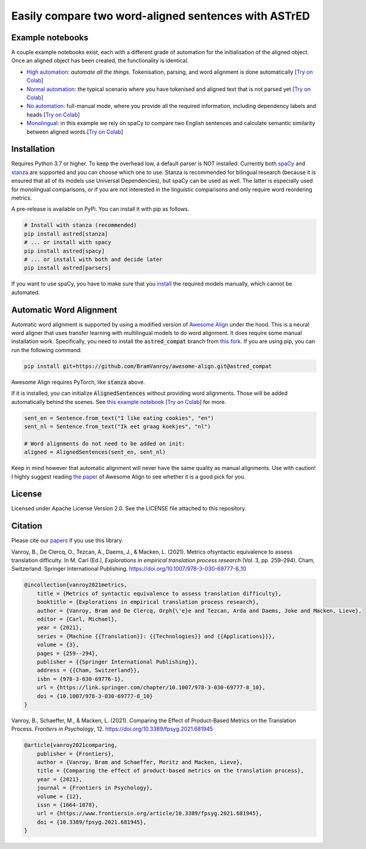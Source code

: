 Easily compare two word-aligned sentences with ASTrED
=====================================================

Example notebooks
-----------------

A couple example notebooks exist, each with a different grade of automation for the initialisation of the aligned object. 
Once an aligned object has been created, the functionality is identical.

- `High automation`_: *automate all the things*. Tokenisation, parsing, and word alignment is done automatically
  [`Try on Colab <https://colab.research.google.com/github/BramVanroy/astred/blob/master/examples/full-auto.ipynb>`__]
- `Normal automation`_: the typical scenario where you have tokenised and aligned text that is not parsed yet
  [`Try on Colab <https://colab.research.google.com/github/BramVanroy/astred/blob/master/examples/automatic-parsing.ipynb>`__]
- `No automation`_: full-manual mode, where you provide all the required information, including dependency labels
  and heads [`Try on Colab <https://colab.research.google.com/github/BramVanroy/astred/blob/master/examples/full-manual.ipynb>`__]
- `Monolingual`_: in this example we rely on spaCy to compare two English sentences and calculate semantic similarity
  between aligned words [`Try on Colab <https://colab.research.google.com/github/BramVanroy/astred/blob/master/examples/monolingual.ipynb>`__]

.. _High automation: examples/full-auto.ipynb
.. _Normal automation: examples/automatic-parsing.ipynb
.. _No automation: examples/full-manual.ipynb
.. _Monolingual: examples/monolingual.ipynb

Installation
------------

Requires Python 3.7 or higher. To keep the overhead low, a default parser is NOT installed. Currently both `spaCy`_ and
`stanza`_ are supported and you can choose which one to use. Stanza is recommended for bilingual research (because it
is ensured that all of its models use Universal Dependencies), but spaCy can be used as well. The latter is especially
used for monolingual comparisons, or if you are not interested in the linguistic comparisons and only require word
reordering metrics.

A pre-release is available on PyPi. You can install it with pip as follows.

.. code-block:: bash

    # Install with stanza (recommended)
    pip install astred[stanza]
    # ... or install with spacy
    pip install astred[spacy]
    # ... or install with both and decide later
    pip install astred[parsers]

If you want to use spaCy, you have to make sure that you `install`_ the required models manually, which cannot be
automated.

.. _spaCy: https://spacy.io/
.. _stanza: https://github.com/stanfordnlp/stanza
.. _install: https://spacy.io/usage/models

Automatic Word Alignment
------------------------

Automatic word alignment is supported by using a modified version of `Awesome Align`_ under the hood. This is a neural
word aligner that uses transfer learning with multilingual models to do word alignment. It does require
some manual installation work. Specifically, you need to install the :code:`astred_compat` branch from `this fork`_.
If you are using pip, you can run the following command:

.. code-block:: bash

    pip install git+https://github.com/BramVanroy/awesome-align.git@astred_compat

Awesome Align requires PyTorch, like :code:`stanza` above.

If it is installed, you can initialize :code:`AlignedSentences` without providing word alignments. Those will be added
automatically behind the scenes. See `this example notebook`_ [`Try on Colab <https://colab.research.google.com/github/BramVanroy/astred/blob/master/examples/full-auto.ipynb>`__] for more.

.. code-block:: bash

	sent_en = Sentence.from_text("I like eating cookies", "en")
	sent_nl = Sentence.from_text("Ik eet graag koekjes", "nl")

	# Word alignments do not need to be added on init:
	aligned = AlignedSentences(sent_en, sent_nl)

Keep in mind however that automatic alignment will never have the same quality as manual alignments. Use with caution!
I highly suggest reading `the paper`_ of Awesome Align to see whether it is a good pick for you.

.. _Awesome Align: https://github.com/neulab/awesome-align
.. _this fork: https://github.com/BramVanroy/awesome-align/tree/astred_compat
.. _this example notebook: examples/full-auto.ipynb
.. _the paper: https://arxiv.org/abs/2101.08231

License
-------
Licensed under Apache License Version 2.0. See the LICENSE file attached to this repository.

Citation
--------
Please cite our `papers`_ if you use this library.

Vanroy, B., De Clercq, O., Tezcan, A., Daems, J., & Macken, L. (2021). Metrics ofsyntactic equivalence to assess 
translation difficulty. In M. Carl (Ed.), *Explorations in empirical translation process research* (Vol. 3, pp. 259–294).
Cham, Switzerland: Springer International Publishing. https://doi.org/10.1007/978-3-030-69777-8_10

.. code-block::

	@incollection{vanroy2021metrics,
	    title = {Metrics of syntactic equivalence to assess translation difficulty},
	    booktitle = {Explorations in empirical translation process research},
	    author = {Vanroy, Bram and De Clercq, Orph{\'e}e and Tezcan, Arda and Daems, Joke and Macken, Lieve},
	    editor = {Carl, Michael},
	    year = {2021},
	    series = {Machine {{Translation}}: {{Technologies}} and {{Applications}}},
	    volume = {3},
	    pages = {259--294},
	    publisher = {{Springer International Publishing}},
	    address = {{Cham, Switzerland}},
	    isbn = {978-3-030-69776-1},
	    url = {https://link.springer.com/chapter/10.1007/978-3-030-69777-8_10},
	    doi = {10.1007/978-3-030-69777-8_10}
	}

Vanroy, B., Schaeffer, M., & Macken, L. (2021). Comparing the Effect of Product-Based Metrics on the Translation Process. *Frontiers in Psychology*, 12. https://doi.org/10.3389/fpsyg.2021.681945

.. code-block::

	@article{vanroy2021comparing,
	    publisher = {Frontiers},
	    author = {Vanroy, Bram and Schaeffer, Moritz and Macken, Lieve},
	    title = {Comparing the effect of product-based metrics on the translation process},
	    year = {2021},
	    journal = {Frontiers in Psychology},
	    volume = {12}, 
	    issn = {1664-1078}, 
	    url = {https://www.frontiersin.org/article/10.3389/fpsyg.2021.681945},
	    doi = {10.3389/fpsyg.2021.681945}, 
	}


.. _papers: CITATION
